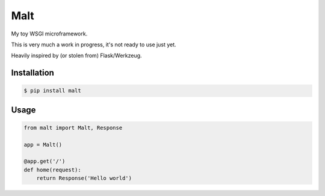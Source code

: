 Malt
===============================

.. image:: https://img.shields.io/travis/nickfrostatx/malt.svg
    :target: https://travis-ci.org/nickfrostatx/malt

.. image:: https://img.shields.io/coveralls/nickfrostatx/malt.svg
    :target: https://coveralls.io/github/nickfrostatx/malt

.. image:: https://img.shields.io/pypi/v/malt.svg
    :target: https://pypi.python.org/pypi/malt

.. image:: https://img.shields.io/pypi/l/malt.svg
    :target: https://raw.githubusercontent.com/nickfrostatx/malt/master/LICENSE

My toy WSGI microframework.

This is very much a work in progress, it's not ready to use just yet.

Heavily inspired by (or stolen from) Flask/Werkzeug.

Installation
------------

.. code-block:: bash

    $ pip install malt

Usage
-----

.. code-block:: python

    from malt import Malt, Response

    app = Malt()

    @app.get('/')
    def home(request):
        return Response('Hello world')
